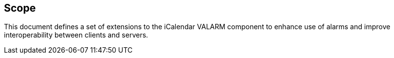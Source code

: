 == Scope

This document defines a set of extensions to the iCalendar VALARM component to
enhance use of alarms and improve interoperability between clients and servers.
